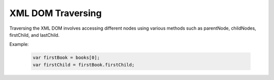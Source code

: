 XML DOM Traversing
========================
Traversing the XML DOM involves accessing different nodes using various methods such as parentNode, childNodes, firstChild, and lastChild.

Example:

    .. code-block:: javascript
  
        var firstBook = books[0];
        var firstChild = firstBook.firstChild;
